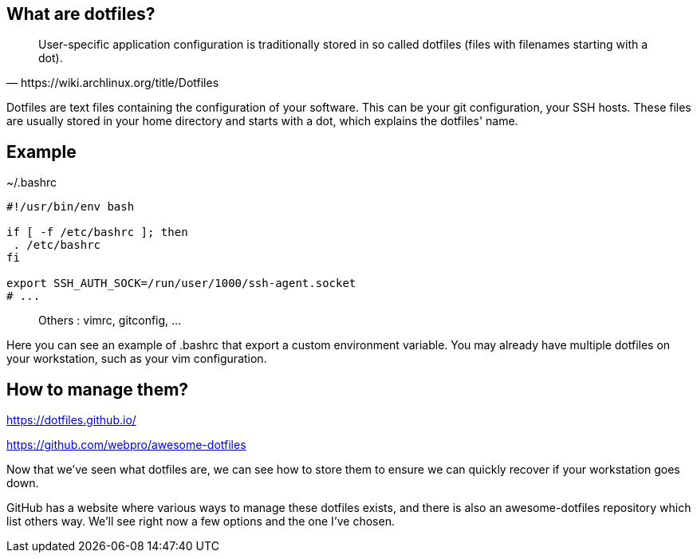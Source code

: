 == What are dotfiles?

[quote,https://wiki.archlinux.org/title/Dotfiles]
User-specific application configuration is traditionally
stored in so called dotfiles (files with filenames starting with a dot).

[.notes]
****
Dotfiles are text files containing the configuration of your software. This can be your git configuration, your SSH hosts. These files are usually stored in your home directory and starts with a dot, which explains the dotfiles' name.
****

== Example

[%linenums,shell]
.~/.bashrc
----
#!/usr/bin/env bash

if [ -f /etc/bashrc ]; then
 . /etc/bashrc
fi

export SSH_AUTH_SOCK=/run/user/1000/ssh-agent.socket
# ...
----

> Others : vimrc, gitconfig, ...

[.notes]
****
Here you can see an example of .bashrc that export a custom environment variable. You may already have multiple dotfiles on your workstation, such as your vim configuration.
****

== How to manage them?

https://dotfiles.github.io/

https://github.com/webpro/awesome-dotfiles

[.notes]
****
Now that we've seen what dotfiles are, we can see how to store them to ensure we can quickly recover if your workstation goes down.

GitHub has a website where various ways to manage these dotfiles exists, and there is also an awesome-dotfiles repository which list others way. We'll see right now a few options and the one I've chosen.
****